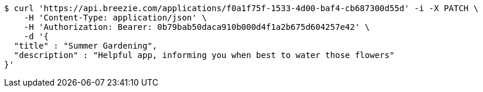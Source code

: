 [source,bash]
----
$ curl 'https://api.breezie.com/applications/f0a1f75f-1533-4d00-baf4-cb687300d55d' -i -X PATCH \
    -H 'Content-Type: application/json' \
    -H 'Authorization: Bearer: 0b79bab50daca910b000d4f1a2b675d604257e42' \
    -d '{
  "title" : "Summer Gardening",
  "description" : "Helpful app, informing you when best to water those flowers"
}'
----